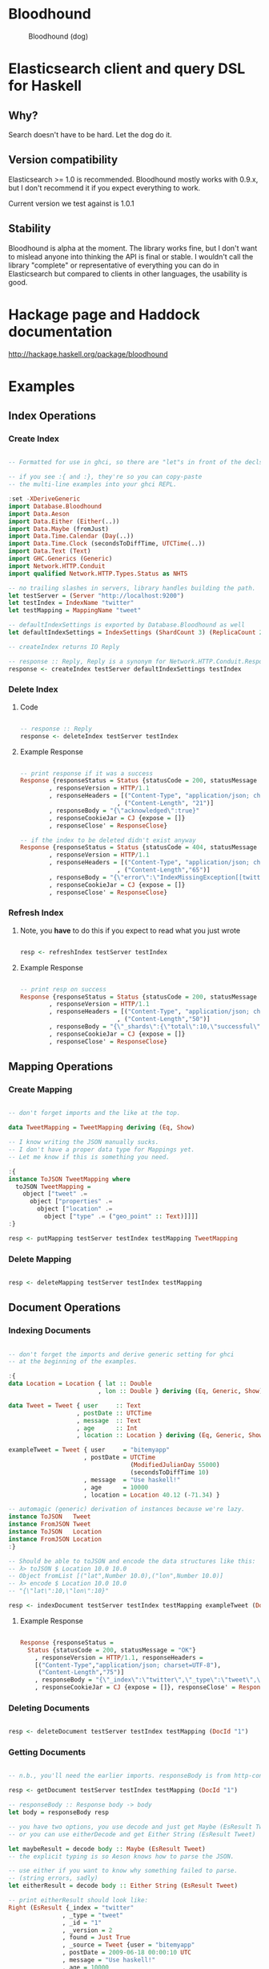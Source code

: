 * Bloodhound

#+CAPTION: Bloodhound (dog)
[[./bloodhound.jpg]]


#+CAPTION: Build Status
[[https://travis-ci.org/bitemyapp/bloodhound][https://travis-ci.org/bitemyapp/bloodhound.svg]]

* Elasticsearch client and query DSL for Haskell

** Why?

Search doesn't have to be hard. Let the dog do it.

** Version compatibility

Elasticsearch >= 1.0 is recommended. Bloodhound mostly works with 0.9.x, but I don't recommend it if you expect everything to work.

Current version we test against is 1.0.1

** Stability

Bloodhound is alpha at the moment. The library works fine, but I don't want to mislead anyone into thinking the API is final or stable. I wouldn't call the library "complete" or representative of everything you can do in Elasticsearch but compared to clients in other languages, the usability is good.

* Hackage page and Haddock documentation

http://hackage.haskell.org/package/bloodhound

* Examples

** Index Operations

*** Create Index

#+BEGIN_SRC haskell

-- Formatted for use in ghci, so there are "let"s in front of the decls.

-- if you see :{ and :}, they're so you can copy-paste
-- the multi-line examples into your ghci REPL.

:set -XDeriveGeneric
import Database.Bloodhound
import Data.Aeson
import Data.Either (Either(..))
import Data.Maybe (fromJust)
import Data.Time.Calendar (Day(..))
import Data.Time.Clock (secondsToDiffTime, UTCTime(..))
import Data.Text (Text)
import GHC.Generics (Generic)
import Network.HTTP.Conduit
import qualified Network.HTTP.Types.Status as NHTS

-- no trailing slashes in servers, library handles building the path.
let testServer = (Server "http://localhost:9200")
let testIndex = IndexName "twitter"
let testMapping = MappingName "tweet"

-- defaultIndexSettings is exported by Database.Bloodhound as well
let defaultIndexSettings = IndexSettings (ShardCount 3) (ReplicaCount 2)

-- createIndex returns IO Reply

-- response :: Reply, Reply is a synonym for Network.HTTP.Conduit.Response
response <- createIndex testServer defaultIndexSettings testIndex

#+END_SRC

*** Delete Index

**** Code

#+BEGIN_SRC haskell

-- response :: Reply
response <- deleteIndex testServer testIndex

#+END_SRC

**** Example Response

#+BEGIN_SRC haskell

-- print response if it was a success
Response {responseStatus = Status {statusCode = 200, statusMessage = "OK"}
        , responseVersion = HTTP/1.1
        , responseHeaders = [("Content-Type", "application/json; charset=UTF-8")
                           , ("Content-Length", "21")]
        , responseBody = "{\"acknowledged\":true}"
        , responseCookieJar = CJ {expose = []}
        , responseClose' = ResponseClose}

-- if the index to be deleted didn't exist anyway
Response {responseStatus = Status {statusCode = 404, statusMessage = "Not Found"}
        , responseVersion = HTTP/1.1
        , responseHeaders = [("Content-Type", "application/json; charset=UTF-8")
                           , ("Content-Length","65")]
        , responseBody = "{\"error\":\"IndexMissingException[[twitter] missing]\",\"status\":404}"
        , responseCookieJar = CJ {expose = []}
        , responseClose' = ResponseClose}

#+END_SRC

*** Refresh Index

**** Note, you *have* to do this if you expect to read what you just wrote

#+BEGIN_SRC haskell

resp <- refreshIndex testServer testIndex

#+END_SRC

**** Example Response

#+BEGIN_SRC haskell

-- print resp on success
Response {responseStatus = Status {statusCode = 200, statusMessage = "OK"}
        , responseVersion = HTTP/1.1
        , responseHeaders = [("Content-Type", "application/json; charset=UTF-8")
                           , ("Content-Length","50")]
        , responseBody = "{\"_shards\":{\"total\":10,\"successful\":5,\"failed\":0}}"
        , responseCookieJar = CJ {expose = []}
        , responseClose' = ResponseClose}

#+END_SRC

** Mapping Operations

*** Create Mapping

#+BEGIN_SRC haskell

-- don't forget imports and the like at the top.

data TweetMapping = TweetMapping deriving (Eq, Show)

-- I know writing the JSON manually sucks.
-- I don't have a proper data type for Mappings yet.
-- Let me know if this is something you need.

:{
instance ToJSON TweetMapping where
  toJSON TweetMapping =
    object ["tweet" .=
      object ["properties" .=
        object ["location" .=
          object ["type" .= ("geo_point" :: Text)]]]]
:}

resp <- putMapping testServer testIndex testMapping TweetMapping

#+END_SRC

*** Delete Mapping

#+BEGIN_SRC haskell

resp <- deleteMapping testServer testIndex testMapping

#+END_SRC

** Document Operations

*** Indexing Documents

#+BEGIN_SRC haskell

-- don't forget the imports and derive generic setting for ghci
-- at the beginning of the examples.

:{
data Location = Location { lat :: Double
                         , lon :: Double } deriving (Eq, Generic, Show)

data Tweet = Tweet { user     :: Text
                   , postDate :: UTCTime
                   , message  :: Text
                   , age      :: Int
                   , location :: Location } deriving (Eq, Generic, Show)

exampleTweet = Tweet { user     = "bitemyapp"
                     , postDate = UTCTime
                                  (ModifiedJulianDay 55000)
                                  (secondsToDiffTime 10)
                     , message  = "Use haskell!"
                     , age      = 10000
                     , location = Location 40.12 (-71.34) }

-- automagic (generic) derivation of instances because we're lazy.
instance ToJSON   Tweet
instance FromJSON Tweet
instance ToJSON   Location
instance FromJSON Location
:}

-- Should be able to toJSON and encode the data structures like this:
-- λ> toJSON $ Location 10.0 10.0
-- Object fromList [("lat",Number 10.0),("lon",Number 10.0)]
-- λ> encode $ Location 10.0 10.0
-- "{\"lat\":10,\"lon\":10}"

resp <- indexDocument testServer testIndex testMapping exampleTweet (DocId "1")

#+END_SRC

**** Example Response

#+BEGIN_SRC haskell

Response {responseStatus =
  Status {statusCode = 200, statusMessage = "OK"}
    , responseVersion = HTTP/1.1, responseHeaders = 
    [("Content-Type","application/json; charset=UTF-8"),
     ("Content-Length","75")]
    , responseBody = "{\"_index\":\"twitter\",\"_type\":\"tweet\",\"_id\":\"1\",\"_version\":2,\"created\":false}"
    , responseCookieJar = CJ {expose = []}, responseClose' = ResponseClose}

#+END_SRC

*** Deleting Documents

#+BEGIN_SRC haskell

resp <- deleteDocument testServer testIndex testMapping (DocId "1")

#+END_SRC

*** Getting Documents

#+BEGIN_SRC haskell

-- n.b., you'll need the earlier imports. responseBody is from http-conduit

resp <- getDocument testServer testIndex testMapping (DocId "1")

-- responseBody :: Response body -> body
let body = responseBody resp

-- you have two options, you use decode and just get Maybe (EsResult Tweet)
-- or you can use eitherDecode and get Either String (EsResult Tweet)

let maybeResult = decode body :: Maybe (EsResult Tweet)
-- the explicit typing is so Aeson knows how to parse the JSON.

-- use either if you want to know why something failed to parse.
-- (string errors, sadly)
let eitherResult = decode body :: Either String (EsResult Tweet)

-- print eitherResult should look like:
Right (EsResult {_index = "twitter"
               , _type = "tweet"
               , _id = "1"
               , _version = 2
               , found = Just True
               , _source = Tweet {user = "bitemyapp"
               , postDate = 2009-06-18 00:00:10 UTC
               , message = "Use haskell!"
               , age = 10000
               , location = Location {lat = 40.12, lon = -71.34}}})

-- _source in EsResult is parametric, we dispatch the type by passing in what we expect (Tweet) as a parameter to EsResult.

-- use the _source record accessor to get at your document
λ> fmap _source result
Right (Tweet {user = "bitemyapp"
            , postDate = 2009-06-18 00:00:10 UTC
            , message = "Use haskell!"
            , age = 10000
            , location = Location {lat = 40.12, lon = -71.34}})

#+END_SRC

** Search

*** Querying

**** Term Query

#+BEGIN_SRC haskell

-- exported by the Client module, just defaults some stuff.
-- mkSearch :: Maybe Query -> Maybe Filter -> Search
-- mkSearch query filter = Search query filter Nothing False 0 10

let query = TermQuery (Term "user" "bitemyapp") Nothing

-- AND'ing identity filter with itself and then tacking it onto a query
-- search should be a null-operation. I include it for the sake of example.
-- <||> (or/plus) should make it into a search that returns everything.

let filter = IdentityFilter <&&> IdentityFilter

-- constructing the search object the searchByIndex function dispatches on.
let search = mkSearch (Just query) (Just filter)

-- you can also searchByType and specify the mapping name.
reply <- searchByIndex testServer testIndex search

let result = eitherDecode (responseBody reply) :: Either String (SearchResult Tweet)

λ> fmap (hits . searchHits) result
Right [Hit {hitIndex = IndexName "twitter"
          , hitType = MappingName "tweet"
          , hitDocId = DocId "1"
          , hitScore = 0.30685282
          , hitSource = Tweet {user = "bitemyapp"
                             , postDate = 2009-06-18 00:00:10 UTC
                             , message = "Use haskell!"
                             , age = 10000
                             , location = Location {lat = 40.12, lon = -71.34}}}]

#+END_SRC

**** Match Query

#+BEGIN_SRC haskell

let query = QueryMatchQuery $ mkMatchQuery (FieldName "user") (QueryString "bitemyapp")
let search = mkSearch (Just query) Nothing

#+END_SRC


**** Multi-Match Query

#+BEGIN_SRC haskell

let fields = [FieldName "user", FieldName "message"]
let query = QueryMultiMatchQuery $ mkMultiMatchQuery fields (QueryString "bitemyapp")
let search = mkSearch (Just query) Nothing

#+END_SRC

**** Bool Query

#+BEGIN_SRC haskell

let innerQuery = QueryMatchQuery $
                 mkMatchQuery (FieldName "user") (QueryString "bitemyapp")
let query = QueryBoolQuery $
            mkBoolQuery (Just innerQuery) Nothing Nothing
let search = mkSearch (Just query) Nothing

#+END_SRC

**** Boosting Query

#+BEGIN_SRC haskell

let posQuery = QueryMatchQuery $
               mkMatchQuery (FieldName "user") (QueryString "bitemyapp")
let negQuery = QueryMatchQuery $
               mkMatchQuery (FieldName "user") (QueryString "notmyapp")
let query = QueryBoostingQuery $
            BoostingQuery posQuery negQuery (Boost 0.2)

#+END_SRC

**** Rest of the query/filter types

Just follow the pattern you've seen here and check the Hackage API documentation.

*** Sorting

#+BEGIN_SRC haskell

let sortSpec = DefaultSortSpec $ mkSort (FieldName "age") Ascending

-- mkSort is a shortcut function that takes a FieldName and a SortOrder
-- to generate a vanilla DefaultSort.
-- checkt the DefaultSort type for the full list of customizable options.

-- From and size are integers for pagination.

-- When sorting on a field, scores are not computed. By setting TrackSortScores to true, scores will still be computed and tracked.

-- type Sort = [SortSpec]
-- type TrackSortScores = Bool
-- type From = Int
-- type Size = Int

-- Search takes Maybe Query
--              -> Maybe Filter
--              -> Maybe Sort
--              -> TrackSortScores
--              -> From -> Size

-- just add more sortspecs to the list if you want tie-breakers.
let search = Search Nothing (Just IdentityFilter) (Just [sortSpec]) False 0 10

#+END_SRC

*** Filtering

**** And, Not, and Or filters

Filters form a monoid and seminearring.

#+BEGIN_SRC haskell

instance Monoid Filter where
  mempty = IdentityFilter
  mappend a b = AndFilter [a, b] defaultCache

instance Seminearring Filter where
  a <||> b = OrFilter [a, b] defaultCache

-- AndFilter and OrFilter take [Filter] as an argument.

-- This will return anything, because IdentityFilter returns everything
OrFilter [IdentityFilter, someOtherFilter] False

-- This will return exactly what someOtherFilter returns
AndFilter [IdentityFilter, someOtherFilter] False

-- Thanks to the seminearring and monoid, the above can be expressed as:

-- "and"
IdentityFilter <&&> someOtherFilter

-- "or"
IdentityFilter <||> someOtherFilter

-- Also there is a NotFilter, it only accepts a single filter, not a list.

NotFilter someOtherFilter False

#+END_SRC

**** Identity Filter

#+BEGIN_SRC haskell

-- And'ing two Identity
let queryFilter = IdentityFilter <&&> IdentityFilter

let search = mkSearch Nothing (Just queryFilter)

reply <- searchByType testServer testIndex testMapping search

#+END_SRC

**** Boolean Filter

Similar to boolean queries.

#+BEGIN_SRC haskell

-- Will return only items whose "user" field contains the term "bitemyapp"
let queryFilter = BoolFilter (MustMatch (Term "user" "bitemyapp") False)

-- Will return only items whose "user" field does not contain the term "bitemyapp"
let queryFilter = BoolFilter (MustNotMatch (Term "user" "bitemyapp") False)

-- The clause (query) should appear in the matching document.
-- In a boolean query with no must clauses, one or more should
-- clauses must match a document. The minimum number of should
-- clauses to match can be set using the minimum_should_match parameter.
let queryFilter = BoolFilter (ShouldMatch [(Term "user" "bitemyapp")] False)

#+END_SRC

**** Exists Filter

#+BEGIN_SRC haskell

-- Will filter for documents that have the field "user"
let existsFilter = ExistsFilter (FieldName "user")

#+END_SRC

**** Geo BoundingBox Filter

#+BEGIN_SRC haskell

-- topLeft and bottomRight
let box = GeoBoundingBox (LatLon 40.73 (-74.1)) (LatLon 40.10 (-71.12))

let constraint = GeoBoundingBoxConstraint (FieldName "tweet.location") box False

-- second argument is GeoFilterType, memory or indexed.
let geoFilter = GeoBoundingBoxFilter constraint GeoFilterMemory

#+END_SRC

**** Geo Distance Filter

#+BEGIN_SRC haskell

let geoPoint = GeoPoint (FieldName "tweet.location") (LatLon 40.12 (-71.34))

-- coefficient and units
let distance = Distance 10.0 Miles

-- GeoFilterType or NoOptimizeBbox
let optimizeBbox = OptimizeGeoFilterType GeoFilterMemory

-- SloppyArc is the usual/default optimization in Elasticsearch today
-- but pre-1.0 versions will need to pick Arc or Plane.

let geoFilter = GeoDistanceFilter geoPoint distance SloppyArc optimizeBbox False

#+END_SRC

**** Geo Distance Range Filter

Think of a donut and you won't be far off.

#+BEGIN_SRC haskell

let geoPoint = GeoPoint (FieldName "tweet.location") (LatLon 40.12 (-71.34))

let distanceRange = DistanceRange (Distance 0.0 Miles) (Distance 10.0 Miles)

let geoFilter = GeoDistanceRangeFilter geoPoint distanceRange

#+END_SRC

**** Geo Polygon Filter

#+BEGIN_SRC haskell

-- I think I drew a square here.
let points = [LatLon 40.0 (-70.00),
              LatLon 40.0 (-72.00),
              LatLon 41.0 (-70.00),
              LatLon 41.0 (-72.00)]

let geoFilter = GeoPolygonFilter (FieldName "tweet.location") points

#+END_SRC

**** Document IDs filter

#+BEGIN_SRC haskell

-- takes a mapping name and a list of DocIds
IdsFilter (MappingName "tweet") [DocId "1"]

#+END_SRC

**** Range Filter

***** Full Range

#+BEGIN_SRC haskell

-- RangeFilter :: FieldName
--                -> Either HalfRange Range
--                -> RangeExecution
--                -> Cache -> Filter

let filter = RangeFilter (FieldName "age")
             (Right (RangeLtGt (LessThan 100000.0) (GreaterThan 1000.0)))
             RangeExecutionIndex False

#+END_SRC

***** Half Range

#+BEGIN_SRC haskell

let filter = RangeFilter (FieldName "age")
             (Left (HalfRangeLt (LessThan 100000.0)))
             RangeExecutionIndex False

#+END_SRC

**** Regexp Filter

#+BEGIN_SRC haskell

-- RegexpFilter
--   :: FieldName
--      -> Regexp
--      -> RegexpFlags
--      -> CacheName
--      -> Cache
--      -> CacheKey
--      -> Filter
let filter = RegexpFilter (FieldName "user") (Regexp "bite.*app")
             AllRegexpFlags (CacheName "test") False (CacheKey "key")

-- n.b.
-- data RegexpFlags = AllRegexpFlags
--                 | NoRegexpFlags
--                 | SomeRegexpFlags (NonEmpty RegexpFlag) deriving (Eq, Show)

-- data RegexpFlag = AnyString
--                | Automaton
--                | Complement
--                | Empty
--                | Intersection
--                | Interval deriving (Eq, Show)

#+END_SRC

* Possible future functionality

** Span Queries

Beginning here: http://www.elasticsearch.org/guide/en/elasticsearch/reference/current/query-dsl-span-first-query.html

** Function Score Query

http://www.elasticsearch.org/guide/en/elasticsearch/reference/current/query-dsl-function-score-query.html

** Node discovery and failover

Might require TCP support.

** Support for TCP access to Elasticsearch

Pretend to be a transport client?

** Bulk cluster-join merge

Might require making a lucene index on disk with the appropriate format.

** GeoShapeQuery

http://www.elasticsearch.org/guide/en/elasticsearch/reference/current/query-dsl-geo-shape-query.html

** GeoShapeFilter

http://www.elasticsearch.org/guide/en/elasticsearch/reference/current/query-dsl-geo-shape-filter.html

** Geohash cell filter

http://www.elasticsearch.org/guide/en/elasticsearch/reference/current/query-dsl-geohash-cell-filter.html

** HasChild Filter

http://www.elasticsearch.org/guide/en/elasticsearch/reference/current/query-dsl-has-child-filter.html

** HasParent Filter

http://www.elasticsearch.org/guide/en/elasticsearch/reference/current/query-dsl-has-parent-filter.html

** Indices Filter

http://www.elasticsearch.org/guide/en/elasticsearch/reference/current/query-dsl-indices-filter.html

** Query Filter

http://www.elasticsearch.org/guide/en/elasticsearch/reference/current/query-dsl-query-filter.html

** Script based sorting

http://www.elasticsearch.org/guide/en/elasticsearch/reference/current/search-request-sort.html#_script_based_sorting

** Collapsing redundantly nested and/or structures

The Seminearring instance, if deeply nested can possibly produce nested structure that is redundant. Depending on how this affects ES perforamnce, reducing this structure might be valuable.

** Runtime checking for cycles in data structures

check for n > 1 occurrences in DFS:

http://hackage.haskell.org/package/stable-maps-0.0.5/docs/System-Mem-StableName-Dynamic.html

http://hackage.haskell.org/package/stable-maps-0.0.5/docs/System-Mem-StableName-Dynamic-Map.html

* Photo Origin

Photo from HA! Designs: https://www.flickr.com/photos/hadesigns/
